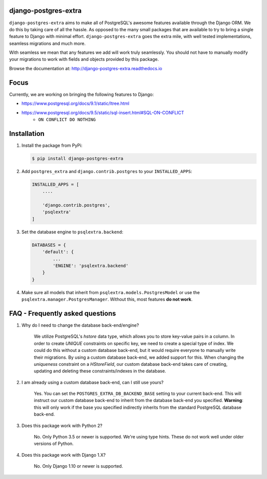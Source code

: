 django-postgres-extra
---------------------

.. image:: https://scrutinizer-ci.com/g/SectorLabs/django-postgres-extra/badges/quality-score.png
    :target: https://scrutinizer-ci.com/g/SectorLabs/django-postgres-extra/

.. image:: https://scrutinizer-ci.com/g/SectorLabs/django-postgres-extra/badges/coverage.png
    :target: https://scrutinizer-ci.com/g/SectorLabs/django-postgres-extra/

.. image:: https://img.shields.io/:license-mit-blue.svg
    :target: http://doge.mit-license.org

.. image:: https://badge.fury.io/py/django-postgres-extra.svg
    :target: https://pypi.python.org/pypi/django-postgres-extra

``django-postgres-extra`` aims to make all of PostgreSQL's awesome features available through the Django ORM. We do this by taking care of all the hassle. As opposed to the many small packages that are available to try to bring a single feature to Django with minimal effort. ``django-postgres-extra`` goes the extra mile, with well tested implementations, seamless migrations and much more.

With seamless we mean that any features we add will work truly seamlessly. You should not have to manually modify your migrations to work with fields and objects provided by this package.

Browse the documentation at: http://django-postgres-extra.readthedocs.io

Focus
-----
Currently, we are working on bringing the following features to Django:

* https://www.postgresql.org/docs/9.1/static/ltree.html
* https://www.postgresql.org/docs/9.5/static/sql-insert.html#SQL-ON-CONFLICT
    * ``ON CONFLICT DO NOTHING``


Installation
------------
1. Install the package from PyPi:

   .. code-block:: bash

        $ pip install django-postgres-extra

2. Add ``postgres_extra`` and ``django.contrib.postgres`` to your ``INSTALLED_APPS``:

   .. code-block:: bash

        INSTALLED_APPS = [
            ....

            'django.contrib.postgres',
            'psqlextra'
        ]

3. Set the database engine to ``psqlextra.backend``:

   .. code-block:: python

        DATABASES = {
            'default': {
                ...
                'ENGINE': 'psqlextra.backend'
            }
        }

4. Make sure all models that inherit from ``psqlextra.models.PostgresModel`` or use the ``psqlextra.manager.PostgresManager``. Without this, most features **do not work**.


FAQ - Frequently asked questions
--------------------------------

1. Why do I need to change the database back-end/engine?

    We utilize PostgreSQL's `hstore` data type, which allows you to store key-value pairs in a column.  In order to create `UNIQUE` constraints on specific key, we need to create a special type of index. We could do this without a custom database back-end, but it would require everyone to manually write their migrations. By using a custom database back-end, we added support for this. When changing the `uniqueness` constraint on a `HStoreField`, our custom database back-end takes care of creating, updating and deleting these constraints/indexes in the database.

2. I am already using a custom database back-end, can I still use yours?

    Yes. You can set the ``POSTGRES_EXTRA_DB_BACKEND_BASE`` setting to your current back-end. This will instruct our custom database back-end to inherit from the database back-end you specified. **Warning**: this will only work if the base you specified indirectly inherits from the standard PostgreSQL database back-end.

3. Does this package work with Python 2?

    No. Only Python 3.5 or newer is supported. We're using type hints. These do not work well under older versions of Python.

4. Does this package work with Django 1.X?

    No. Only Django 1.10 or newer is supported.
